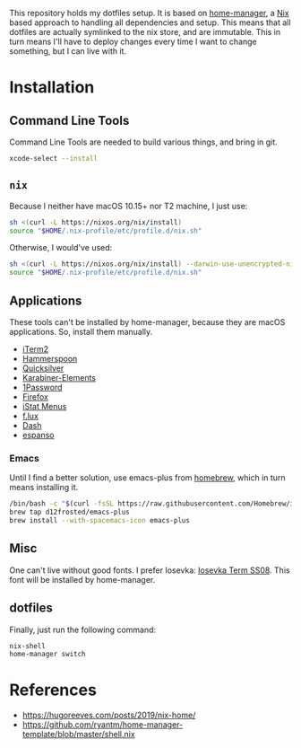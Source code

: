 This repository holds my dotfiles setup. It is based on [[https://github.com/nix-community/home-manager][home-manager]], a [[https://nixos.org/][Nix]]
based approach to handling all dependencies and setup. This means that all
dotfiles are actually symlinked to the nix store, and are immutable. This in
turn means I'll have to deploy changes every time I want to change something,
but I can live with it.

[[https://github.com/knl/dotskel/actions/workflows/build.yml][https://github.com/knl/dotskel/actions/workflows/build.yml/badge.svg]]

* Installation
** Command Line Tools

   Command Line Tools are needed to build various things, and bring in git.

   #+begin_src bash
     xcode-select --install
   #+end_src

** =nix=

   Because I neither have macOS 10.15+ nor T2 machine, I just use:
   #+begin_src bash
     sh <(curl -L https://nixos.org/nix/install)
     source "$HOME/.nix-profile/etc/profile.d/nix.sh"
   #+end_src

   Otherwise, I would've used:
   #+begin_src bash
     sh <(curl -L https://nixos.org/nix/install) --darwin-use-unencrypted-nix-store-volume
     source "$HOME/.nix-profile/etc/profile.d/nix.sh"
   #+end_src

** Applications

   These tools can't be installed by home-manager, because they are macOS
   applications. So, install them manually.

   - [[https://iterm2.com/downloads.html][iTerm2]]
   - [[https://github.com/Hammerspoon/hammerspoon/releases/latest][Hammerspoon]]
   - [[https://qsapp.com/download.php][Quicksilver]]
   - [[https://karabiner-elements.pqrs.org/][Karabiner-Elements]]
   - [[https://1password.com/downloads/mac/][1Password]]
   - [[https://www.mozilla.org/en-US/firefox/new/][Firefox]]
   - [[https://download.bjango.com/istatmenus/][iStat Menus]]
   - [[https://justgetflux.com/dlmac.html][f.lux]]
   - [[https://frankfurt.kapeli.com/downloads/v6/Dash.zip][Dash]]
   - [[https://espanso.org/install/][espanso]]

*** Emacs

    Until I find a better solution, use emacs-plus from [[https://brew.sh][homebrew]], which in turn means installing it.

    #+begin_src bash
      /bin/bash -c "$(curl -fsSL https://raw.githubusercontent.com/Homebrew/install/HEAD/install.sh)"
      brew tap d12frosted/emacs-plus
      brew install --with-spacemacs-icon emacs-plus
    #+end_src

** Misc

    One can't live without good fonts. I prefer Iosevka:
    [[https://github.com/be5invis/Iosevka/releases][Iosevka Term SS08]]. This font
    will be installed by home-manager.

** dotfiles

   Finally, just run the following command:

   #+begin_src bash
     nix-shell
     home-manager switch
   #+end_src

* References

- https://hugoreeves.com/posts/2019/nix-home/
- https://github.com/ryantm/home-manager-template/blob/master/shell.nix

